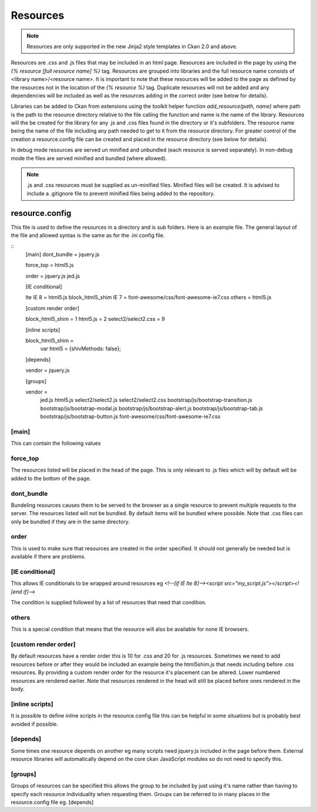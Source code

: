 Resources
=========

.. Note::
    Resources are only supported in the new Jinja2 style templates in Ckan 2.0
    and above.

Resources are .css and .js files that may be included in an html page.
Resources are included in the page by using the
`{% resource [full resource name] %}` tag. Resources are grouped into libraries
and the  full resource name consists of <library name>/<resource name>.  It is
important to note that these resources will be added to the page as defined by
the resources not in the location of the `{% resource %}` tag.  Duplicate
resources will not be added and any dependencies will be included as well as
the resources adding in the correct order (see below for details).

Libraries can be added to Ckan from extensions using the toolkit helper
function `add_resource(path, name)` where path is the path to the resource
directory relative to the file calling the function and name is the name of the
library.  Resources will the be created for the library for any .js and .css
files found in the directory or it's subfolders. The resource name being the
name of the file including any path needed to get to it from the resource
directory.  For greater control of the creation a resource.config file can be
created and placed in the resource directory (see below for details).

In debug mode resources are served un minified and unbundled (each resource is
served separately). In non-debug mode the files are served minified and bundled
(where allowed).

.. Note::
    .js and .css resources must be supplied as un-minified files.  Minified
    files will be created.  It is advised to include a .gitignore file to
    prevent minified files being added to the repository.

resource.config
---------------

This file is used to define the resources in a directory and is sub folders.
Here is an example file.  The general layout of the file and allowed syntax is
the same as for the .ini config file.

::
    [main]
    dont_bundle = jquery.js

    force_top = html5.js

    order = jquery.js jed.js

    [IE conditional]

    lte IE 8 = html5.js block_html5_shim
    IE 7 = font-awesome/css/font-awesome-ie7.css
    others = html5.js

    [custom render order]

    block_html5_shim = 1
    html5.js = 2
    select2/select2.css = 9

    [inline scripts]

    block_html5_shim =
        var html5 = {shivMethods: false};

    [depends]

    vendor = jquery.js

    [groups]

    vendor =
        jed.js
        html5.js
        select2/select2.js
        select2/select2.css
        bootstrap/js/bootstrap-transition.js
        bootstrap/js/bootstrap-modal.js
        bootstrap/js/bootstrap-alert.js
        bootstrap/js/bootstrap-tab.js
        bootstrap/js/bootstrap-button.js
        font-awesome/css/font-awesome-ie7.css


[main]
~~~~~~

This can contain the following values

force_top
~~~~~~~~~

The resources listed will be placed in the head of the page.  This is only relevant
to .js files which will by default will be added to the bottom of the page.

dont_bundle
~~~~~~~~~~~

Bundeling resources causes them to be served to the browser as a single
resource to prevent multiple requests to the server.  The resources listed will
not be bundled.  By default items will be bundled where possible.  Note that
.css files can only be bundled if they are in the same directory.

order
~~~~~

This is used to make sure that resources are created in the order specified.  It
should not generally be needed but is available if there are problems.


[IE conditional]
~~~~~~~~~~~~~~~~

This allows IE conditionals to be wrapped around resources eg
`<!--[if IE lte 8]--><script src="my_script.js"></script><![end if]-->`

The condition is supplied followed by a list of resources that need that condition.

others
~~~~~~

This is a special condition that means that the resource will also be available
for none IE browsers.

[custom render order]
~~~~~~~~~~~~~~~~~~~~~

By default resources have a render order this is 10 for .css and 20 for .js
resources.  Sometimes we need to add resources before or after they would be
included an example being the html5shim.js that needs including before .css
resources.  By providing a custom render order for the resource it's placement
can be altered.  Lower numbered resources are rendered earlier.  Note that
resources rendered in the head will still be placed before ones rendered in the
body.

[inline scripts]
~~~~~~~~~~~~~~~~

It is possible to define inline scripts in the resource.config file this can be
helpful in some situations but is probably best avoided if possible.

[depends]
~~~~~~~~~

Some times one resource depends on another eg many scripts need jquery.js
included in the page before them. External resource libraries will
automatically depend on the core ckan JavaScript modules so do not need to
specify this.

[groups]
~~~~~~~~

Groups of resources can be specified this allows the group to be included by
just using it's name rather than having to specify each resource individuality
when requesting them.  Groups can be referred to in many places in the
resource.config file eg. [depends]
